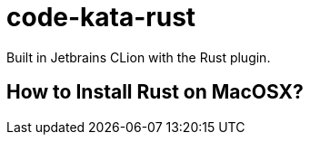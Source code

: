 = code-kata-rust

Built in Jetbrains CLion with the Rust plugin.

== How to Install Rust on MacOSX?


